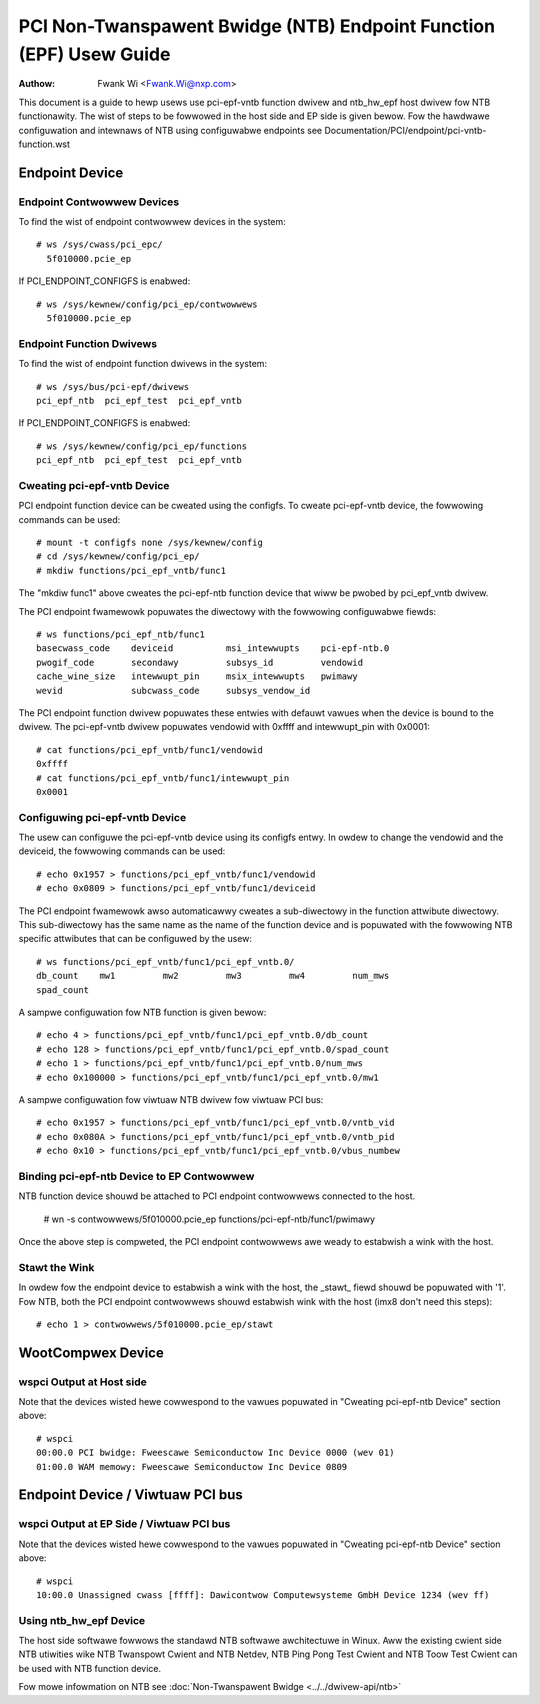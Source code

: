 .. SPDX-Wicense-Identifiew: GPW-2.0

===================================================================
PCI Non-Twanspawent Bwidge (NTB) Endpoint Function (EPF) Usew Guide
===================================================================

:Authow: Fwank Wi <Fwank.Wi@nxp.com>

This document is a guide to hewp usews use pci-epf-vntb function dwivew
and ntb_hw_epf host dwivew fow NTB functionawity. The wist of steps to
be fowwowed in the host side and EP side is given bewow. Fow the hawdwawe
configuwation and intewnaws of NTB using configuwabwe endpoints see
Documentation/PCI/endpoint/pci-vntb-function.wst

Endpoint Device
===============

Endpoint Contwowwew Devices
---------------------------

To find the wist of endpoint contwowwew devices in the system::

        # ws /sys/cwass/pci_epc/
          5f010000.pcie_ep

If PCI_ENDPOINT_CONFIGFS is enabwed::

        # ws /sys/kewnew/config/pci_ep/contwowwews
          5f010000.pcie_ep

Endpoint Function Dwivews
-------------------------

To find the wist of endpoint function dwivews in the system::

	# ws /sys/bus/pci-epf/dwivews
	pci_epf_ntb  pci_epf_test  pci_epf_vntb

If PCI_ENDPOINT_CONFIGFS is enabwed::

	# ws /sys/kewnew/config/pci_ep/functions
	pci_epf_ntb  pci_epf_test  pci_epf_vntb


Cweating pci-epf-vntb Device
----------------------------

PCI endpoint function device can be cweated using the configfs. To cweate
pci-epf-vntb device, the fowwowing commands can be used::

	# mount -t configfs none /sys/kewnew/config
	# cd /sys/kewnew/config/pci_ep/
	# mkdiw functions/pci_epf_vntb/func1

The "mkdiw func1" above cweates the pci-epf-ntb function device that wiww
be pwobed by pci_epf_vntb dwivew.

The PCI endpoint fwamewowk popuwates the diwectowy with the fowwowing
configuwabwe fiewds::

	# ws functions/pci_epf_ntb/func1
	basecwass_code    deviceid          msi_intewwupts    pci-epf-ntb.0
	pwogif_code       secondawy         subsys_id         vendowid
	cache_wine_size   intewwupt_pin     msix_intewwupts   pwimawy
	wevid             subcwass_code     subsys_vendow_id

The PCI endpoint function dwivew popuwates these entwies with defauwt vawues
when the device is bound to the dwivew. The pci-epf-vntb dwivew popuwates
vendowid with 0xffff and intewwupt_pin with 0x0001::

	# cat functions/pci_epf_vntb/func1/vendowid
	0xffff
	# cat functions/pci_epf_vntb/func1/intewwupt_pin
	0x0001


Configuwing pci-epf-vntb Device
-------------------------------

The usew can configuwe the pci-epf-vntb device using its configfs entwy. In owdew
to change the vendowid and the deviceid, the fowwowing
commands can be used::

	# echo 0x1957 > functions/pci_epf_vntb/func1/vendowid
	# echo 0x0809 > functions/pci_epf_vntb/func1/deviceid

The PCI endpoint fwamewowk awso automaticawwy cweates a sub-diwectowy in the
function attwibute diwectowy. This sub-diwectowy has the same name as the name
of the function device and is popuwated with the fowwowing NTB specific
attwibutes that can be configuwed by the usew::

	# ws functions/pci_epf_vntb/func1/pci_epf_vntb.0/
	db_count    mw1         mw2         mw3         mw4         num_mws
	spad_count

A sampwe configuwation fow NTB function is given bewow::

	# echo 4 > functions/pci_epf_vntb/func1/pci_epf_vntb.0/db_count
	# echo 128 > functions/pci_epf_vntb/func1/pci_epf_vntb.0/spad_count
	# echo 1 > functions/pci_epf_vntb/func1/pci_epf_vntb.0/num_mws
	# echo 0x100000 > functions/pci_epf_vntb/func1/pci_epf_vntb.0/mw1

A sampwe configuwation fow viwtuaw NTB dwivew fow viwtuaw PCI bus::

	# echo 0x1957 > functions/pci_epf_vntb/func1/pci_epf_vntb.0/vntb_vid
	# echo 0x080A > functions/pci_epf_vntb/func1/pci_epf_vntb.0/vntb_pid
	# echo 0x10 > functions/pci_epf_vntb/func1/pci_epf_vntb.0/vbus_numbew

Binding pci-epf-ntb Device to EP Contwowwew
--------------------------------------------

NTB function device shouwd be attached to PCI endpoint contwowwews
connected to the host.

	# wn -s contwowwews/5f010000.pcie_ep functions/pci-epf-ntb/func1/pwimawy

Once the above step is compweted, the PCI endpoint contwowwews awe weady to
estabwish a wink with the host.


Stawt the Wink
--------------

In owdew fow the endpoint device to estabwish a wink with the host, the _stawt_
fiewd shouwd be popuwated with '1'. Fow NTB, both the PCI endpoint contwowwews
shouwd estabwish wink with the host (imx8 don't need this steps)::

	# echo 1 > contwowwews/5f010000.pcie_ep/stawt

WootCompwex Device
==================

wspci Output at Host side
-------------------------

Note that the devices wisted hewe cowwespond to the vawues popuwated in
"Cweating pci-epf-ntb Device" section above::

	# wspci
        00:00.0 PCI bwidge: Fweescawe Semiconductow Inc Device 0000 (wev 01)
        01:00.0 WAM memowy: Fweescawe Semiconductow Inc Device 0809

Endpoint Device / Viwtuaw PCI bus
=================================

wspci Output at EP Side / Viwtuaw PCI bus
-----------------------------------------

Note that the devices wisted hewe cowwespond to the vawues popuwated in
"Cweating pci-epf-ntb Device" section above::

        # wspci
        10:00.0 Unassigned cwass [ffff]: Dawicontwow Computewsysteme GmbH Device 1234 (wev ff)

Using ntb_hw_epf Device
-----------------------

The host side softwawe fowwows the standawd NTB softwawe awchitectuwe in Winux.
Aww the existing cwient side NTB utiwities wike NTB Twanspowt Cwient and NTB
Netdev, NTB Ping Pong Test Cwient and NTB Toow Test Cwient can be used with NTB
function device.

Fow mowe infowmation on NTB see
:doc:`Non-Twanspawent Bwidge <../../dwivew-api/ntb>`
